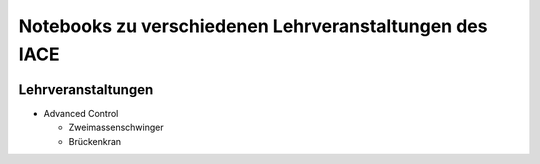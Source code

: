 Notebooks zu verschiedenen Lehrveranstaltungen des IACE
=======================================================

.. image:: https://mybinder.org/badge_logo.svg
 :target: https://mybinder.org/v2/gh/umit-iace/lehre-notebooks/main

Lehrveranstaltungen
-------------------

* Advanced Control

  * Zweimassenschwinger
  * Brückenkran
